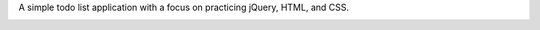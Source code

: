 A simple todo list application with a focus on practicing jQuery, HTML, and CSS.

.. image:: todo.jpg

